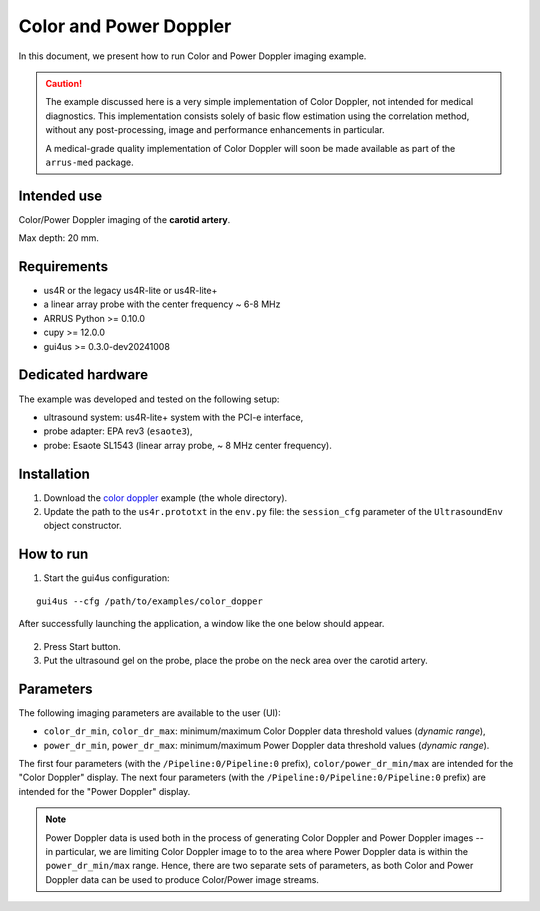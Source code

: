 =======================
Color and Power Doppler
=======================

In this document, we present how to run Color and Power Doppler imaging example.

.. caution::

    The example discussed here is a very simple implementation of Color Doppler,
    not intended for medical diagnostics. This implementation consists solely of
    basic flow estimation using the correlation method, without any post-processing,
    image and performance enhancements in particular.

    A medical-grade quality implementation of Color Doppler will soon be made
    available as part of the ``arrus-med`` package.


Intended use
------------

Color/Power Doppler imaging of the **carotid artery**.

Max depth: 20 mm.

Requirements
------------

- us4R or the legacy us4R-lite or us4R-lite+
- a linear array probe with the center frequency ~ 6-8 MHz
- ARRUS Python >= 0.10.0
- cupy >= 12.0.0
- gui4us >= 0.3.0-dev20241008

Dedicated hardware
------------------

The example was developed and tested on the following setup:

- ultrasound system: us4R-lite+ system with the PCI-e interface,
- probe adapter: EPA rev3 (``esaote3``),
- probe: Esaote SL1543 (linear array probe, ~ 8 MHz center frequency).


Installation
------------

1. Download the `color doppler <https://github.com/us4useu/arrus-toolkit/tree/master/examples/linear_array/color_doppler>`_ example (the whole directory).
2. Update the path to the ``us4r.prototxt`` in the ``env.py`` file: the ``session_cfg`` parameter of the ``UltrasoundEnv`` object constructor.

How to run
----------
1. Start the gui4us configuration:

::

    gui4us --cfg /path/to/examples/color_dopper

After successfully launching the application, a window like the one below should appear.

.. figure:: img/doppler.png

2. Press Start button.
3. Put the ultrasound gel on the probe, place the probe on the neck area over the carotid artery.

Parameters
----------

The following imaging parameters are available to the user (UI):

- ``color_dr_min``, ``color_dr_max``: minimum/maximum Color Doppler data threshold values (*dynamic range*),
- ``power_dr_min``, ``power_dr_max``: minimum/maximum Power Doppler data threshold values (*dynamic range*).

The first four parameters (with the ``/Pipeline:0/Pipeline:0`` prefix),
``color/power_dr_min/max`` are intended for the "Color Doppler" display.
The next four parameters (with the ``/Pipeline:0/Pipeline:0/Pipeline:0`` prefix)
are intended for the "Power Doppler" display.

.. note::

    Power Doppler data is used both in the process of generating Color Doppler and Power Doppler images --
    in particular, we are limiting Color Doppler image to to the area where
    Power Doppler data is within the ``power_dr_min/max`` range.
    Hence, there are two separate sets of parameters, as both Color and Power
    Doppler data can be used to produce Color/Power image streams.


